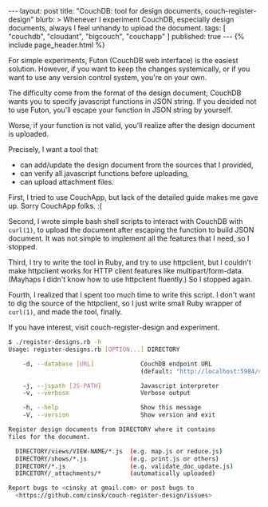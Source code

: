 # -*-org-*-
#+STARTUP: odd
#+BEGIN_HTML
---
layout: post
title: "CouchDB: tool for design documents, couch-register-design"
blurb: >
  Whenever I experiment CouchDB, especially design documents, always I
  feel unhandy to upload the document.
tags: [ "couchdb", "cloudant", "bigcouch", "couchapp" ]
published: true
---
{% include page_header.html %}
#+END_HTML


For simple experiments, Futon (CouchDB web interface) is the easiest
solution. However, if you want to keep the changes systemically, or
if you want to use any version control system, you're on your own.

The difficulty come from the format of the design document; CouchDB
wants you to specify javascript functions in JSON string. If you
decided not to use Futon, you'll escape your function in JSON string
by yourself.

Worse, if your function is not valid, you'll realize after the
design document is uploaded.

Precisely, I want a tool that:

  - can add/update the design document from the sources that I provided,
  - can verify all javascript functions before uploading,
  - can upload attachment files.
    
First, I tried to use CouchApp, but lack of the detailed guide makes
me gave up. Sorry CouchApp folks. :(

Second, I wrote simple bash shell scripts to interact with CouchDB
with =curl(1)=, to upload the document after escaping the function to
build JSON document. It was not simple to implement all the features
that I need, so I stopped.

Third, I try to write the tool in Ruby, and try to use httpclient,
but I couldn't make httpclient works for HTTP client features like
multipart/form-data. (Mayhaps I didn't know how to use httpclient
fluently.) So I stopped again.

Fourth, I realized that I spent too much time to write this
script. I don't want to dig the source of the httpclient, so I just
write small Ruby wrapper of =curl(1)=, and made the tool, finally.

If you have interest, visit couch-register-design and experiment.

#+BEGIN_SRC sh
$ ./register-designs.rb -h
Usage: register-designs.rb [OPTION...] DIRECTORY

    -d, --database [URL]             CouchDB endpoint URL
                                     (default: "http://localhost:5984/sedis")

    -j, --jspath [JS-PATH]           Javascript interpreter
    -v, --verbose                    Verbose output

    -h, --help                       Show this message
    -V, --version                    Show version and exit

Register design documents from DIRECTORY where it contains
files for the document.

  DIRECTORY/views/VIEW-NAME/*.js  (e.g. map.js or reduce.js)
  DIRECTORY/shows/*.js            (e.g. print.js or others)
  DIRECTORY/*.js                  (e.g. validate_doc_update.js)
  DIRCETORY/_attachments/*        (automatically uploaded)

Report bugs to <cinsky at gmail.com> or post bugs to
  <https://github.com/cinsk/couch-register-design/issues>
#+END_SRC

